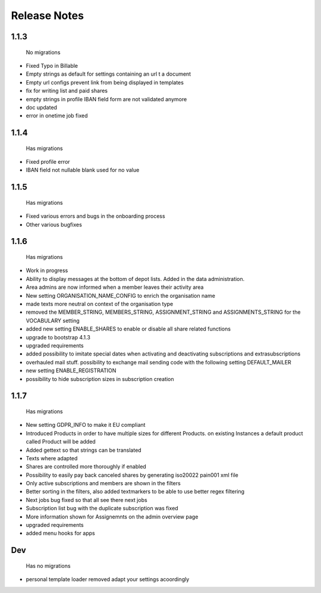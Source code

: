 Release Notes
=============

1.1.3
-----
 No migrations

* Fixed Typo in Billable
* Empty strings as default for settings containing an url t a document
* Empty url configs prevent link from being displayed in templates
* fix for writing list and paid shares
* empty strings in profile IBAN field form are not validated anymore
* doc updated
* error in onetime job fixed

1.1.4
-----
 Has migrations

* Fixed profile error
* IBAN field not nullable blank used for no value


1.1.5
-----
 Has migrations

* Fixed various errors and bugs in the onboarding process
* Other various bugfixes


1.1.6
-----
 Has migrations

* Work in progress
* Ability to display messages at the bottom of depot lists. Added in the data administration.
* Area admins are now informed when a member leaves their activity area
* New setting ORGANISATION_NAME_CONFIG to enrich the organisation name
* made texts more neutral on context of the organisation type
* removed the MEMBER_STRING, MEMBERS_STRING, ASSIGNMENT_STRING and ASSIGNMENTS_STRING for the VOCABULARY setting
* added new setting ENABLE_SHARES to enable or disable all share related functions
* upgrade to bootstrap 4.1.3
* upgraded requirements
* added possibility to imitate special dates when activating and deactivating subscriptions and extrasubscriptions
* overhauled mail stuff. possibility to exchange mail sending code with the following setting DEFAULT_MAILER
* new setting ENABLE_REGISTRATION
* possibility to hide subscription sizes in subscription creation


1.1.7
-----
 Has migrations

* New setting GDPR_INFO to make it EU compliant
* Introduced Products in order to have multiple sizes for different Products. on existing Instances a default product called Product will be added
* Added gettext so that strings can be translated
* Texts where adapted
* Shares are controlled more thoroughly if enabled
* Possibility to easily pay back canceled shares by generating iso20022 pain001 xml file
* Only active subscriptions and members are shown in the filters
* Better sorting in the filters, also added textmarkers to be able to use better regex filtering
* Next jobs bug fixed so that all see there next jobs
* Subscription list bug with the duplicate subscription was fixed
* More information shown for Assignemnts on the admin overview page
* upgraded requirements
* added menu hooks for apps


Dev
-----
 Has no migrations

* personal template loader removed adapt your settings acoordingly